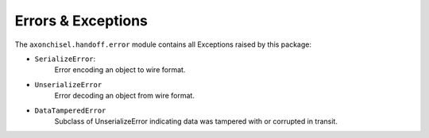 ==============================================================================
Errors & Exceptions
==============================================================================

The ``axonchisel.handoff.error`` module contains all Exceptions raised by 
this package:
    
- ``SerializeError``:
    Error encoding an object to wire format.
        
- ``UnserializeError``
    Error decoding an object from wire format.

- ``DataTamperedError``
    Subclass of UnserializeError indicating data
    was tampered with or corrupted in transit.

